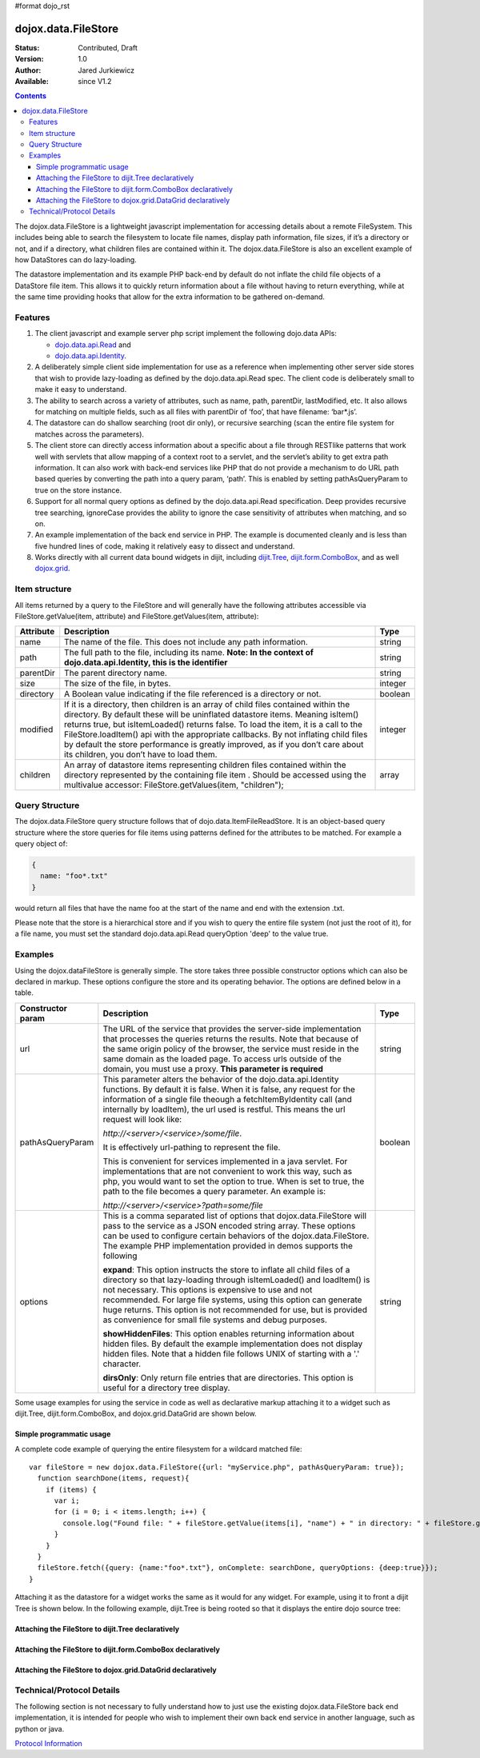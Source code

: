 #format dojo_rst

dojox.data.FileStore
====================

:Status: Contributed, Draft
:Version: 1.0
:Author: Jared Jurkiewicz
:Available: since V1.2

.. contents::
    :depth: 3

The dojox.data.FileStore is a lightweight javascript implementation for accessing details about a remote FileSystem. This includes being able to search the filesystem to locate file names, display path information, file sizes, if it’s a directory or not, and if a directory, what children files are contained within it. The dojox.data.FileStore is also an excellent example of how DataStores can do lazy-loading.

The datastore implementation and its example PHP back-end by default do not inflate the child file objects of a DataStore file item. This allows it to quickly return information about a file without having to return everything, while at the same time providing hooks that allow for the extra information to be gathered on-demand.


========
Features
========

1. The client javascript and example server php script implement the following dojo.data APIs:

   - `dojo.data.api.Read <dojo/data/api/Read>`_ and
   - `dojo.data.api.Identity <dojo/data/api/Identity>`_.

2. A deliberately simple client side implementation for use as a reference when implementing other server side stores that wish to provide lazy-loading as defined by the dojo.data.api.Read spec. The client code is deliberately small to make it easy to understand.

3. The ability to search across a variety of attributes, such as name, path, parentDir, lastModified, etc. It also allows for matching on multiple fields, such as all files with parentDir of ‘foo’, that have filename: ‘bar*.js’.

4. The datastore can do shallow searching (root dir only), or recursive searching (scan the entire file system for matches across the parameters).

5. The client store can directly access information about a specific about a file through RESTlike patterns that work well with servlets that allow mapping of a context root to a servlet, and the servlet’s ability to get extra path information. It can also work with back-end services like PHP that do not provide a mechanism to do URL path based queries by converting the path into a query param, ‘path’. This is enabled by setting pathAsQueryParam  to true on the store instance.

6. Support for all normal query options as defined by the dojo.data.api.Read specification. Deep provides recursive tree searching, ignoreCase provides the ability to ignore the case sensitivity of attributes when matching, and so on.

7. An example implementation of the back end service in PHP. The example is documented cleanly and is less than five hundred lines of code, making it relatively easy to dissect and understand.

8. Works directly with all current data bound widgets in dijit, including `dijit.Tree <dijit/Tree>`_, `dijit.form.ComboBox <dijit/form/ComboBox>`_, and as well `dojox.grid <dojox/grid>`_.


==============
Item structure
==============

All items returned by a query to the FileStore and will generally have the following attributes accessible via FileStore.getValue(item, attribute) and FileStore.getValues(item, attribute):

+-------------+---------------------------------------------------------------------------------------------------------+----------+
|**Attribute**|**Description**                                                                                          |**Type**  |
+-------------+---------------------------------------------------------------------------------------------------------+----------+
|name         |The name of the file. This does not include any path information.                                        |string    |
+-------------+---------------------------------------------------------------------------------------------------------+----------+
|path         |The full path to the file, including its name.                                                           |string    |
|             |**Note:  In the context of dojo.data.api.Identity, this is the identifier**                              |          |
+-------------+---------------------------------------------------------------------------------------------------------+----------+
|parentDir    |The parent directory name.                                                                               |string    |
+-------------+---------------------------------------------------------------------------------------------------------+----------+
|size         |The size of the file, in bytes.                                                                          |integer   |
+-------------+---------------------------------------------------------------------------------------------------------+----------+
|directory    |A Boolean value indicating if the file referenced is a directory or not.                                 |boolean   |
+-------------+---------------------------------------------------------------------------------------------------------+----------+
|modified     |If it is a directory, then children is an array of child files contained within the directory. By        |integer   |
|             |default these will be uninflated datastore items. Meaning isItem() returns true, but isItemLoaded()      |          |
|             |returns false. To load the item, it is a call to the FileStore.loadItem() api with the appropriate       |          |
|             |callbacks. By not inflating child files by default the store performance is greatly improved, as if you  |          |
|             |don’t care about its children, you don’t have to load them.                                              |          |
+-------------+---------------------------------------------------------------------------------------------------------+----------+
|children     |An array of datastore items representing children files contained within the directory represented by the|array     |
|             |containing file item . Should be accessed using the multivalue accessor: FileStore.getValues(item,       |          |
|             |"children");                                                                                             |          |
+-------------+---------------------------------------------------------------------------------------------------------+----------+


===============
Query Structure
===============

The dojox.data.FileStore query structure follows that of dojo.data.ItemFileReadStore. It is an object-based query structure where the store queries for file items using patterns defined for the attributes to be matched. For example a query object of:

.. code-block :: javascript

  {  
    name: "foo*.txt"
  }


would return all files that have the name foo at the start of the name and end with the extension .txt.

Please note that the store is a hierarchical store and if you wish to query the entire file system (not just the root of it), for a file name, you must set the standard dojo.data.api.Read queryOption 'deep' to the value true.


========
Examples
========

Using the dojox.dataFileStore is generally simple. The store takes three possible constructor options which can also be declared in markup. These options configure the store and its operating behavior. The options are defined below in a table.

+---------------------+-----------------------------------------------------------------------------------------------+--------------------+
|**Constructor param**|**Description**                                                                                |**Type**            |
+---------------------+-----------------------------------------------------------------------------------------------+--------------------+
|url                  |The URL of the service that provides the server-side implementation that processes the queries |string              |
|                     |returns the results. Note that because of the same origin policy of the browser, the service   |                    |
|                     |must reside in the same domain as the loaded page. To access urls outside of the domain, you   |                    | 
|                     |must use a proxy. **This parameter is required**                                               |                    | 
+---------------------+-----------------------------------------------------------------------------------------------+--------------------+
|pathAsQueryParam     |This parameter alters the behavior of the dojo.data.api.Identity functions. By default it is   |boolean             |
|                     |false. When it is false, any request for the information of a single file theough a            |                    |
|                     |fetchItemByIdentity call (and internally by loadItem), the url used is restful. This means the |                    |
|                     |url request will look like:                                                                    |                    |
|                     |                                                                                               |                    |
|                     |                                                                                               |                    |
|                     |*http://<server>/<service>/some/file*.                                                         |                    |
|                     |                                                                                               |                    |
|                     |                                                                                               |                    |
|                     |It is effectively url-pathing to represent the file.                                           |                    |
|                     |                                                                                               |                    |
|                     |                                                                                               |                    |
|                     |This is convenient for services implemented in a java servlet. For implementations that are    |                    |
|                     |not convenient to work this way, such as php, you would want to set the option to true. When   |                    |
|                     |is set to true, the path to the file becomes a query parameter. An example is:                 |                    |
|                     |                                                                                               |                    |
|                     |                                                                                               |                    |
|                     |*http://<server>/<service>?path=some/file*                                                     |                    |
+---------------------+-----------------------------------------------------------------------------------------------+--------------------+
|options              |This is a comma separated list of options that dojox.data.FileStore will pass to the service as|string              |
|                     |a JSON encoded string array. These options can be used to configure certain behaviors of the   |                    |
|                     |dojox.data.FileStore. The example PHP implementation provided in demos supports the following  |                    | 
|                     |                                                                                               |                    |
|                     |**expand**: This option instructs the store to inflate all child files of a directory so that  |                    |
|                     |lazy-loading through isItemLoaded() and loadItem() is not necessary. This options is           |                    |
|                     |expensive to use and not recommended. For large file systems, using this option can generate   |                    |
|                     |huge returns. This option is not recommended for use, but is provided as convenience           |                    |
|                     |for small file systems and debug purposes.                                                     |                    |
|                     |                                                                                               |                    |
|                     |**showHiddenFiles**: This option enables returning information about hidden files. By default  |                    |
|                     |the example implementation does not display hidden files. Note that a hidden file follows UNIX |                    |
|                     |of starting with a '.' character.                                                              |                    |
|                     |                                                                                               |                    |
|                     |**dirsOnly**: Only return file entries that are directories. This option is useful for         |                    |
|                     |a directory tree display.                                                                      |                    |
+---------------------+-----------------------------------------------------------------------------------------------+--------------------+


Some usage examples for using the service in code as well as declarative markup attaching it to a widget such as dijit.Tree, dijit.form.ComboBox, and dojox.grid.DataGrid are shown below.

Simple programmatic usage
-------------------------

A complete code example of querying the entire filesystem for a wildcard matched file:

:: 

  var fileStore = new dojox.data.FileStore({url: "myService.php", pathAsQueryParam: true});
    function searchDone(items, request){
      if (items) {
        var i;
        for (i = 0; i < items.length; i++) {
          console.log("Found file: " + fileStore.getValue(items[i], "name") + " in directory: " + fileStore.getValue(items[i], "parentDir"));
        }
      }
    }
    fileStore.fetch({query: {name:"foo*.txt"}, onComplete: searchDone, queryOptions: {deep:true}});
  }


Attaching it as the datastore for a widget works the same as it would for any widget. For example, using it to front a dijit Tree is shown below. In the following example, dijit.Tree is being rooted so that it displays the entire dojo source tree:

Attaching the FileStore to dijit.Tree declaratively
---------------------------------------------------

.. cv-compound ::

  .. cv :: javascript

    <script>
      dojo.require("dijit.Tree");
      dojo.require("dojox.data.FileStore");
    </script>

  .. cv :: html
  
    <div>
      <div dojoType="dojox.data.FileStore" url="/moin_static163/js/dojo/trunk/release/dojo/dojox/data/demos/stores/filestore_dojotree.php" pathAsQueryParam="true" jsId="dojoFiles"></div>
      <div dojoType="dijit.tree.ForestStoreModel" jsId="fileModel" store="dojoFiles" query="{}" rootId="DojoFiles" rootLabel="Dojo Files" childrenAttrs="children"></div>
      <div id="tree" dojoType="dijit.Tree" model="fileModel" ></div>  
    </div>

Attaching the FileStore to dijit.form.ComboBox declaratively
------------------------------------------------------------

.. cv-compound ::

  .. cv :: javascript

    <script>
      dojo.require("dijit.form.ComboBox");
      dojo.require("dojox.data.FileStore");
    </script>

  .. cv :: html

    <div>
      <div dojoType="dojox.data.FileStore" url="/moin_static163/js/dojo/trunk/release/dojo/dojox/data/demos/stores/filestore_dojoxdata.php" pathAsQueryParam="true" jsId="comboStore"></div>
      <div dojoType="dijit.form.ComboBox"  store="comboStore" searchAttr="path" value="./demos"></div> 
    </div>

Attaching the FileStore to dojox.grid.DataGrid declaratively
------------------------------------------------------------

.. cv-compound ::

  .. cv :: javascript

    <script type="text/javascript">
      dojo.require("dojox.grid.DataGrid");
      dojo.require("dojox.data.FileStore");
    </script>

  .. cv :: html

    <span dojoType="dojox.data.FileStore" 
      jsId="fileStore3" 
      url="/moin_static163/js/dojo/trunk/release/dojo/dojox/data/demos/stores/filestore_dojoxdata.php" 
      pathAsQueryParam="true">
    </span>

    <table dojoType="dojox.grid.DataGrid"
        store="fileStore3"
        query="{}"
        queryOptions="{deep:true}"
        sortFields="[{'attribute':'path', 'descending': false}]"
        clientSort="true"
        style="width: 400px; height: 200px;">
      <thead>
        <tr>
          <th width="100px" field="name">Filename</th>
          <th width="100px" field="size">File Size</th>
          <th width="100px" field="directory">Is Directory</th>
          <th width="100px" field="path">Path</th>
        </tr>
      </thead>
    </table>

  .. cv:: css

    <style type="text/css">
      @import "/moin_static163/js/dojo/trunk/release/dojo/dojox/grid/resources/Grid.css";
      @import "/moin_static163/js/dojo/trunk/release/dojo/dojox/grid/resources/nihiloGrid.css";

      .dojoxGrid table {
        margin: 0;
      }
    </style>


==========================
Technical/Protocol Details
==========================

The following section is not necessary to fully understand how to just use the existing dojox.data.FileStore back end implementation, it is intended for people who wish to implement their own back end service in another language, such as python or java.   

`Protocol Information <dojox/data/FileStore/protocol>`_
